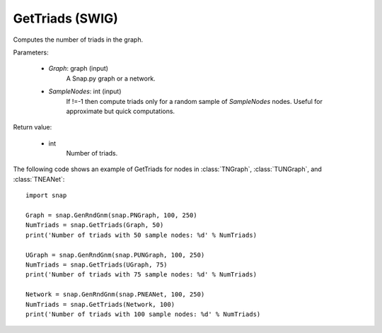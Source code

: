 GetTriads (SWIG)
''''''''''''''''

.. function:: GetTriads(Graph, SampleNodes=-1)
   :noindex:

Computes the number of triads in the graph.

Parameters:

 - *Graph*: graph (input)
     A Snap.py graph or a network.
 
 - *SampleNodes*: int (input)
    If !=-1 then compute triads only for a random sample of *SampleNodes* nodes. Useful for approximate but quick computations.

Return value:

 - int
     Number of triads.


The following code shows an example of GetTriads for nodes in
:class:`TNGraph`, :class:`TUNGraph`, and :class:`TNEANet`::

  import snap

  Graph = snap.GenRndGnm(snap.PNGraph, 100, 250)
  NumTriads = snap.GetTriads(Graph, 50)
  print('Number of triads with 50 sample nodes: %d' % NumTriads)

  UGraph = snap.GenRndGnm(snap.PUNGraph, 100, 250)
  NumTriads = snap.GetTriads(UGraph, 75)
  print('Number of triads with 75 sample nodes: %d' % NumTriads)

  Network = snap.GenRndGnm(snap.PNEANet, 100, 250)
  NumTriads = snap.GetTriads(Network, 100)
  print('Number of triads with 100 sample nodes: %d' % NumTriads)


